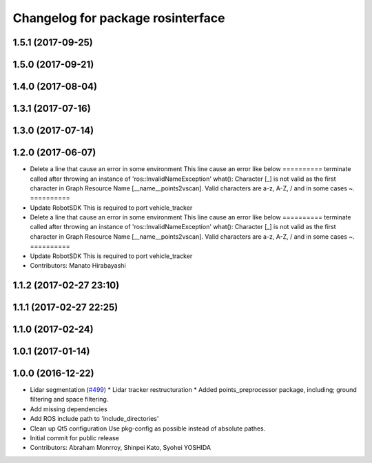 ^^^^^^^^^^^^^^^^^^^^^^^^^^^^^^^^^^
Changelog for package rosinterface
^^^^^^^^^^^^^^^^^^^^^^^^^^^^^^^^^^

1.5.1 (2017-09-25)
------------------

1.5.0 (2017-09-21)
------------------

1.4.0 (2017-08-04)
------------------

1.3.1 (2017-07-16)
------------------

1.3.0 (2017-07-14)
------------------

1.2.0 (2017-06-07)
------------------
* Delete a line that cause an error in some environment
  This line cause an error like below
  ==========
  terminate called after throwing an instance of
  'ros::InvalidNameException'
  what():  Character [_] is not valid as the first character in Graph
  Resource Name [__name__points2vscan].  Valid characters are a-z, A-Z, /
  and in some cases ~.
  ==========
* Update RobotSDK
  This is required to port vehicle_tracker
* Delete a line that cause an error in some environment
  This line cause an error like below
  ==========
  terminate called after throwing an instance of
  'ros::InvalidNameException'
  what():  Character [_] is not valid as the first character in Graph
  Resource Name [__name__points2vscan].  Valid characters are a-z, A-Z, /
  and in some cases ~.
  ==========
* Update RobotSDK
  This is required to port vehicle_tracker
* Contributors: Manato Hirabayashi

1.1.2 (2017-02-27 23:10)
------------------------

1.1.1 (2017-02-27 22:25)
------------------------

1.1.0 (2017-02-24)
------------------

1.0.1 (2017-01-14)
------------------

1.0.0 (2016-12-22)
------------------
* Lidar segmentation (`#499 <https://github.com/CPFL/Autoware/issues/499>`_)
  * Lidar tracker restructuration
  * Added points_preprocessor package, including; ground filtering and space filtering.
* Add missing dependencies
* Add ROS include path to 'include_directories'
* Clean up Qt5 configuration
  Use pkg-config as possible instead of absolute pathes.
* Initial commit for public release
* Contributors: Abraham Monrroy, Shinpei Kato, Syohei YOSHIDA
